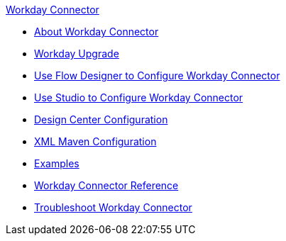 .xref:index.adoc[Workday Connector]
* xref:index.adoc[About Workday Connector]
* xref:workday-connector-upgrade-migrate.adoc[Workday Upgrade]
* xref:workday-connector-design-center.adoc[Use Flow Designer to Configure Workday Connector]
* xref:workday-connector-studio.adoc[Use Studio to Configure Workday Connector]
* xref:workday-connector-design-center.adoc[Design Center Configuration]
* xref:workday-connector-xml-maven.adoc[XML Maven Configuration]
* xref:workday-connector-examples.adoc[Examples]
* xref:workday-reference.adoc[Workday Connector Reference]
* xref:workday-connector-troubleshoot.adoc[Troubleshoot Workday Connector]
